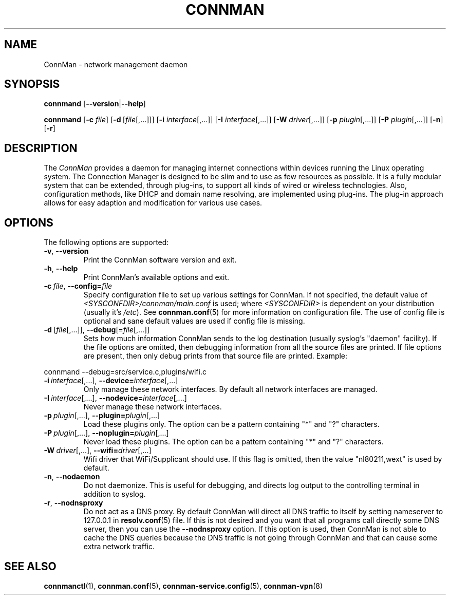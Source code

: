 .\" connman(8) manual page
.\"
.\" Copyright (C) 2012,2015 Intel Corporation
.\"
.TH CONNMAN "8" "2015-10-15"
.SH NAME
ConnMan \- network management daemon
.SH SYNOPSIS
.B connmand
.RB [\| \-\-version \||\| \-\-help \|]
.PP
.B connmand
.RB [\| \-c
.IR file \|]
.RB [\| \-d\  [\c
.IR file [,...]\|]\|]
.RB [\| \-i
.IR interface [,...]\|]
.RB [\| \-I
.IR interface [,...]\|]
.RB [\| \-W
.IR driver [,...]\|]
.RB [\| \-p
.IR plugin [,...]\|]
.RB [\| \-P
.IR plugin [,...]\|]
.RB [\| \-n \|]
.RB [\| \-r \|]
.SH DESCRIPTION
The \fIConnMan\fP provides a daemon for managing internet connections
within devices running the Linux operating system. The Connection Manager is
designed to be slim and to use as few resources as possible.
It is a fully modular system that can be extended, through plug-ins,
to support all kinds of wired or wireless technologies.
Also, configuration methods, like DHCP and domain name resolving,
are implemented using plug-ins.
The plug-in approach allows for easy adaption and modification for various
use cases.
.P
.SH OPTIONS
The following options are supported:
.TP
.BR \-v ", " \-\-version
Print the ConnMan software version and exit.
.TP
.BR \-h ", " \-\-help
Print ConnMan's available options and exit.
.TP
.BI \-c\  file\fR,\ \fB\-\-config= \fIfile
Specify configuration file to set up various settings for ConnMan.  If not
specified, the default value of \fI<SYSCONFDIR>/connman/main.conf\fP
is used; where \fI<SYSCONFDIR>\fP is dependent on your distribution (usually
it's \fI/etc\fP).  See \fBconnman.conf\fP(5) for more information on
configuration file. The use of config file is optional and sane default values
are used if config file is missing.
.TP
.BR \-d\  [ \fIfile [,...]],\  \-\-debug [= \fIfile [,...]]
Sets how much information ConnMan sends to the log destination (usually
syslog's "daemon" facility).  If the file options are omitted, then debugging
information from all the source files are printed. If file options are
present, then only debug prints from that source file are printed. Example:
.PP
           connmand --debug=src/service.c,plugins/wifi.c
.TP
.BR \-i\ \fIinterface \fR[,...],\  \-\-device= \fIinterface \fR[,...]
Only manage these network interfaces. By default all network interfaces
are managed.
.TP
.BR \-I\ \fIinterface \fR[,...],\  \-\-nodevice= \fIinterface \fR[,...]
Never manage these network interfaces.
.TP
.BI \-p\  plugin \fR[,...],\ \fB\-\-plugin= plugin \fR[,...]
Load these plugins only. The option can be a pattern containing
"*" and "?" characters.
.TP
.BI \-P\  plugin \fR[,...],\ \fB\-\-noplugin= plugin \fR[,...]
Never load these plugins. The option can be a pattern containing
"*" and "?" characters.
.TP
.BI \-W\  driver \fR[,...],\ \fB\-\-wifi= driver \fR[,...]
Wifi driver that WiFi/Supplicant should use. If this flag is omitted,
then the value "nl80211,wext" is used by default.
.TP
.BR \-n ", " \-\-nodaemon
Do not daemonize. This is useful for debugging, and directs log output to
the controlling terminal in addition to syslog.
.TP
.BR \-r ", " \-\-nodnsproxy
Do not act as a DNS proxy. By default ConnMan will direct all DNS traffic
to itself by setting nameserver to 127.0.0.1 in \fBresolv.conf\fP(5) file.
If this is not desired and you want that all programs call directly some
DNS server, then you can use the \fB--nodnsproxy\fP option.
If this option is used, then ConnMan is not able to cache the DNS queries
because the DNS traffic is not going through ConnMan and that can cause
some extra network traffic.
.SH SEE ALSO
.BR connmanctl (1), \ connman.conf (5), \ connman-service.config (5), \c
.BR \ connman-vpn (8)
